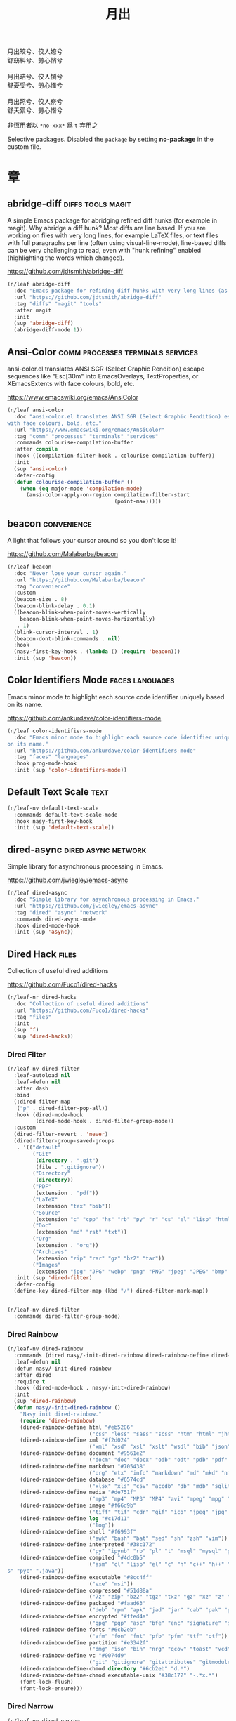 #+PROPERTY: header-args:emacs-lisp :tangle (concat temporary-file-directory "月出.el") :lexical t
#+title: 月出

#+begin_verse
  月出皎兮、佼人嫽兮
  舒窈糾兮、勞心悄兮

  月出晧兮、佼人懰兮
  舒憂受兮、勞心慅兮

  月出照兮、佼人尞兮
  舒夭綤兮、勞心憯兮
#+end_verse

非恆用者以 ~*no-xxx*~ 爲 ~t~ 弃用之

Selective packages.  Disabled the ~package~ by setting *no-package* in the custom file.

* 題                                                           :noexport:

#+begin_src emacs-lisp :exports none
  ;;; 月出.el --- Nasy's emacs.d selective file.  -*- lexical-binding: t; -*-

  ;; Copyright (C) 2022  Nasy

  ;; Author: Nasy <nasyxx@gmail.com>

  ;;; Commentary:

  ;; 非恆用者以 `*no-xxx*' 爲 `t' 弃用之

  ;;; Code:

  (cl-eval-when (compile) ;;eval-when-compile
    (setq nasy--require t)
    (add-to-list 'load-path (locate-user-emacs-file  "桃夭/擊鼓"))
    (add-to-list 'load-path (locate-user-emacs-file  "桃夭/風雨"))
    (require '擊鼓)
    (require '風雨)
    (require '風雨旹用)
    (require 'compile)
    (sup 'beacon)
    (sup 'corfu)
    (sup 'pcre2el)
    (sup 'winum)
    (setq nasy--require nil))
#+end_src

* 章

** abridge-diff                                      :diffs:tools:magit:

A simple Emacs package for abridging refined diff hunks (for example in
magit). Why abridge a diff hunk? Most diffs are line based. If you are working
on files with very long lines, for example LaTeX files, or text files with full
paragraphs per line (often using visual-line-mode), line-based diffs can be very
challenging to read, even with "hunk refining" enabled (highlighting the words
which changed).

https://github.com/jdtsmith/abridge-diff

#+begin_src emacs-lisp
  (n/leaf abridge-diff
    :doc "Emacs package for refining diff hunks with very long lines (as in LaTeX files)."
    :url "https://github.com/jdtsmith/abridge-diff"
    :tag "diffs" "magit" "tools"
    :after magit
    :init
    (sup 'abridge-diff)
    (abridge-diff-mode 1))
#+end_src

** Ansi-Color                        :comm:processes:terminals:services:

ansi-color.el translates ANSI SGR (Select Graphic Rendition) escape sequences
like "Esc[30m" into EmacsOverlays, TextProperties, or XEmacsExtents with face
colours, bold, etc.

https://www.emacswiki.org/emacs/AnsiColor

#+begin_src emacs-lisp
  (n/leaf ansi-color
    :doc "ansi-color.el translates ANSI SGR (Select Graphic Rendition) escape sequences
  with face colours, bold, etc."
    :url "https://www.emacswiki.org/emacs/AnsiColor"
    :tag "comm" "processes" "terminals" "services"
    :commands colourise-compilation-buffer
    :after compile
    :hook ((compilation-filter-hook . colourise-compilation-buffer))
    :init
    (sup 'ansi-color)
    :defer-config
    (defun colourise-compilation-buffer ()
      (when (eq major-mode 'compilation-mode)
        (ansi-color-apply-on-region compilation-filter-start
                                    (point-max)))))
#+end_src

** beacon                                                  :convenience:

A light that follows your cursor around so you don't lose it!

https://github.com/Malabarba/beacon

#+begin_src emacs-lisp
  (n/leaf beacon
    :doc "Never lose your cursor again."
    :url "https://github.com/Malabarba/beacon"
    :tag "convenience"
    :custom
    (beacon-size . 8)
    (beacon-blink-delay . 0.1)
    ((beacon-blink-when-point-moves-vertically
      beacon-blink-when-point-moves-horizontally)
     . 1)
    (blink-cursor-interval . 1)
    (beacon-dont-blink-commands . nil)
    :hook
    (nasy-first-key-hook . (lambda () (require 'beacon)))
    :init (sup 'beacon))
#+end_src

** Color Identifiers Mode                              :faces:languages:

Emacs minor mode to highlight each source code identifier uniquely based on its
name.

https://github.com/ankurdave/color-identifiers-mode

#+begin_src emacs-lisp
  (n/leaf color-identifiers-mode
    :doc "Emacs minor mode to highlight each source code identifier uniquely based
  on its name."
    :url "https://github.com/ankurdave/color-identifiers-mode"
    :tag "faces" "languages"
    :hook prog-mode-hook
    :init (sup 'color-identifiers-mode))
#+end_src

** Default Text Scale                                             :text:

#+begin_src emacs-lisp
  (n/leaf-nv default-text-scale
    :commands default-text-scale-mode
    :hook nasy-first-key-hook
    :init (sup 'default-text-scale))
#+end_src

** dired-async                                     :dired:async:network:

Simple library for asynchronous processing in Emacs.

https://github.com/jwiegley/emacs-async

#+begin_src emacs-lisp
  (n/leaf dired-async
    :doc "Simple library for asynchronous processing in Emacs."
    :url "https://github.com/jwiegley/emacs-async"
    :tag "dired" "async" "network"
    :commands dired-async-mode
    :hook dired-mode-hook
    :init (sup 'async))
#+end_src

** Dired Hack                                                    :files:

Collection of useful dired additions

https://github.com/Fuco1/dired-hacks

#+begin_src emacs-lisp
  (n/leaf-nr dired-hacks
    :doc "Collection of useful dired additions"
    :url "https://github.com/Fuco1/dired-hacks"
    :tag "files"
    :init
    (sup 'f)
    (sup 'dired-hacks))
#+end_src

*** Dired Filter

#+begin_src emacs-lisp
  (n/leaf-nv dired-filter
    :leaf-autoload nil
    :leaf-defun nil
    :after dash
    :bind
    (:dired-filter-map
     ("p" . dired-filter-pop-all))
    :hook (dired-mode-hook
           (dired-mode-hook . dired-filter-group-mode))
    :custom
    (dired-filter-revert . 'never)
    (dired-filter-group-saved-groups
     . '(("default"
          ("Git"
           (directory . ".git")
           (file . ".gitignore"))
          ("Directory"
           (directory))
          ("PDF"
           (extension . "pdf"))
          ("LaTeX"
           (extension "tex" "bib"))
          ("Source"
           (extension "c" "cpp" "hs" "rb" "py" "r" "cs" "el" "lisp" "html" "js" "css"))
          ("Doc"
           (extension "md" "rst" "txt"))
          ("Org"
           (extension . "org"))
          ("Archives"
           (extension "zip" "rar" "gz" "bz2" "tar"))
          ("Images"
           (extension "jpg" "JPG" "webp" "png" "PNG" "jpeg" "JPEG" "bmp" "BMP" "TIFF" "tiff" "gif" "GIF")))))
    :init (sup 'dired-filter)
    :defer-config
    (define-key dired-filter-map (kbd "/") dired-filter-mark-map))


  (n/leaf-nv dired-filter
    :commands dired-filter-group-mode)
#+end_src

*** Dired Rainbow

#+begin_src emacs-lisp
  (n/leaf-nv dired-rainbow
    :commands (dired nasy/-init-dired-rainbow dired-rainbow-define dired-rainbow-define-chmod)
    :leaf-defun nil
    :defun nasy/-init-dired-rainbow
    :after dired
    :require t
    :hook (dired-mode-hook . nasy/-init-dired-rainbow)
    :init
    (sup 'dired-rainbow)
    (defun nasy/-init-dired-rainbow ()
      "Nasy init dired-rainbow."
      (require 'dired-rainbow)
      (dired-rainbow-define html "#eb5286"
                            ("css" "less" "sass" "scss" "htm" "html" "jhtm" "mht" "eml" "mustache" "xhtml"))
      (dired-rainbow-define xml "#f2d024"
                            ("xml" "xsd" "xsl" "xslt" "wsdl" "bib" "json" "msg" "pgn" "rss" "yaml" "yml" "rdata"))
      (dired-rainbow-define document "#9561e2"
                            ("docm" "doc" "docx" "odb" "odt" "pdb" "pdf" "ps" "rtf" "djvu" "epub" "odp" "ppt" "pptx"))
      (dired-rainbow-define markdown "#705438"
                            ("org" "etx" "info" "markdown" "md" "mkd" "nfo" "pod" "rst" "tex" "textfile" "txt"))
      (dired-rainbow-define database "#6574cd"
                            ("xlsx" "xls" "csv" "accdb" "db" "mdb" "sqlite" "nc"))
      (dired-rainbow-define media "#de751f"
                            ("mp3" "mp4" "MP3" "MP4" "avi" "mpeg" "mpg" "flv" "ogg" "mov" "mid" "midi" "wav" "aiff" "flac"))
      (dired-rainbow-define image "#f66d9b"
                            ("tiff" "tif" "cdr" "gif" "ico" "jpeg" "jpg" "png" "psd" "eps" "svg"))
      (dired-rainbow-define log "#c17d11"
                            ("log"))
      (dired-rainbow-define shell "#f6993f"
                            ("awk" "bash" "bat" "sed" "sh" "zsh" "vim"))
      (dired-rainbow-define interpreted "#38c172"
                            ("py" "ipynb" "rb" "pl" "t" "msql" "mysql" "pgsql" "sql" "r" "clj" "cljs" "scala" "js"))
      (dired-rainbow-define compiled "#4dc0b5"
                            ("asm" "cl" "lisp" "el" "c" "h" "c++" "h++" "hpp" "hxx" "m" "cc" "cs" "cp" "cpp" "go" "f" "for" "ftn" "f90" "f95" "f03" "f08" "s" "rs" "hi" "h
  s" "pyc" ".java"))
      (dired-rainbow-define executable "#8cc4ff"
                            ("exe" "msi"))
      (dired-rainbow-define compressed "#51d88a"
                            ("7z" "zip" "bz2" "tgz" "txz" "gz" "xz" "z" "Z" "jar" "war" "ear" "rar" "sar" "xpi" "apk" "xz" "tar"))
      (dired-rainbow-define packaged "#faad63"
                            ("deb" "rpm" "apk" "jad" "jar" "cab" "pak" "pk3" "vdf" "vpk" "bsp"))
      (dired-rainbow-define encrypted "#ffed4a"
                            ("gpg" "pgp" "asc" "bfe" "enc" "signature" "sig" "p12" "pem"))
      (dired-rainbow-define fonts "#6cb2eb"
                            ("afm" "fon" "fnt" "pfb" "pfm" "ttf" "otf"))
      (dired-rainbow-define partition "#e3342f"
                            ("dmg" "iso" "bin" "nrg" "qcow" "toast" "vcd" "vmdk" "bak"))
      (dired-rainbow-define vc "#0074d9"
                            ("git" "gitignore" "gitattributes" "gitmodules"))
      (dired-rainbow-define-chmod directory "#6cb2eb" "d.*")
      (dired-rainbow-define-chmod executable-unix "#38c172" "-.*x.*")
      (font-lock-flush)
      (font-lock-ensure)))
#+end_src

*** Dired Narrow

#+begin_src emacs-lisp
  (n/leaf-nv dired-narrow
    :after dired
    :init (sup 'dired-narrow))
#+end_src

*** Dired Collapse

#+begin_src emacs-lisp
  (n/leaf-nv dired-collapse
    :after dired
    :hook dired-mode-hook
    :init (sup 'dired-collapse))
#+end_src

** Diff-hl (only for dired)                                   :vc:diffs:

Emacs package for highlighting uncommitted changes

https://github.com/dgutov/diff-hl

#+begin_src emacs-lisp
  (n/leaf diff-hl
    :doc "Emacs package for highlighting uncommitted changes"
    :url "https://github.com/dgutov/diff-hl"
    :tag "vc" "diffs"
    :hook ((dired-mode-hook         . diff-hl-dired-mode)
           (magit-pre-refresh-hook  . diff-hl-magit-pre-refresh)
           (magit-post-refresh-hook . diff-hl-magit-post-refresh))
    :init (sup 'diff-hl))
#+end_src

** eldoc box                                      :docs:extensions:help:

This package displays ElDoc documentations in a childframe.

https://github.com/casouri/eldoc-box

#+begin_src emacs-lisp
  (n/leaf eldoc-box
    :doc "This package displays ElDoc documentations in a childframe."
    :url "https://github.com/casouri/eldoc-box"
    :tag "docs" "extensions" "help"
    :leaf-autoload nil
    :leaf-defun nil
    :hook ((eldoc-mode-hook . eldoc-box-hover-mode)
           (eldoc-mode-hook . eldoc-box-hover-at-point-mode))
    :init (sup 'eldoc-box))
#+end_src

** eldoc-overlay                                            :extensions:

Display eldoc doc with contextual documentation overlay for easy to look.

https://github.com/stardiviner/eldoc-overlay

#+begin_src emacs-lisp
  (n/leaf eldoc-overlay
    :doc "Display eldoc doc with contextual documentation overlay for easy to look."
    :url "https://github.com/stardiviner/eldoc-overlay"
    :tag "extensions"
    :leaf-autoload nil
    :leaf-defun nil
    :hook eldoc-mode-hook
    :init (sup 'eldoc-overlay))
#+end_src

** Expand Region                                        :marking:region:

Emacs extension to increase selected region by semantic units.

https://github.com/magnars/expand-region.el

#+begin_src emacs-lisp
  (n/leaf expand-region
    :doc "Emacs extension to increase selected region by semantic units."
    :url "https://github.com/magnars/expand-region.el"
    :tag "marking" "region"
    :leaf-autoload nil
    :leaf-defun nil
    :bind ("C-=" . er/expand-region)
    :init (sup 'expand-region))
#+end_src

** Find File in Project                            :project:convenience:

Find file/directory and review Diff/Patch/Commit quickly everywhere.

https://github.com/technomancy/find-file-in-project

#+begin_src emacs-lisp
  (n/leaf find-file-in-project
    :doc "Find file/directory and review Diff/Patch/Commit quickly everywhere."
    :url "https://github.com/technomancy/find-file-in-project"
    :tag "project" "convenience"
    :custom (ffip-use-rust-fd . t)
    :init (sup 'find-file-in-project))
#+end_src

** ftables                                      :convenience:table:text:

This package provides some convenient commands for filling a table,
i.e., adjusting the layout of the table so it can fit in n columns.

https://github.com/casouri/ftable

#+begin_src emacs-lisp
  (n/leaf ftable
    :doc "Fill (auto-layout) tables."
    :url "https://github.com/casouri/ftable"
    :tag "convenience" "table" "text"
    :init (sup 'ftable))
#+end_src

** Git Gutter                                                   :vc:git:

Emacs port of GitGutter which is Sublime Text Plugin [[https://github.com/jisaacks/GitGutter][GitGutter]].

https://github.com/emacsorphanage/git-gutter

#+begin_src emacs-lisp
  (n/leaf git-gutter
    :doc "Emacs port of GitGutter which is Sublime Text Plugin."
    :url "https://github.com/emacsorphanage/git-gutter"
    :tag "vc" "git"
    :hook (after-init-hook . global-git-gutter-mode)
    :custom ((git-gutter:visual-line    . t)
             (git-gutter:disabled-modes . '(asm-mode image-mode))
             (git-gutter:modified-sign  . "❚")
             (git-gutter:added-sign     . "✚")
             (git-gutter:deleted-sign   . "✘"))
    :bind (("C-x v =" . git-gutter:popup-hunk)
           ("C-x p"   . git-gutter:previous-hunk)
           ("C-x n"   . git-gutter:next-hunk))
    :init (sup 'git-gutter))
#+end_src

** Highlight Indent Guides                                       :faces:

Emacs minor mode to highlight indentation.

https://github.com/DarthFennec/highlight-indent-guides

#+begin_src emacs-lisp
  (n/leaf highlight-indent-guides
    :doc "Emacs minor mode to highlight indentation."
    :url "https://github.com/DarthFennec/highlight-indent-guides"
    :tag "faces"
    :hook (prog-mode-hook text-mode-hook org-mode-hook)
    :custom
    (highlight-indent-guides-delay . 0.5)
    :init (sup 'highlight-indent-guides))
#+end_src

** Highlight Tail                        :color:effect:highlight:visual:

This minor-mode draws a tail in real time, when you write.

https://www.emacswiki.org/emacs/highlight-tail.el

#+begin_src emacs-lisp
  (n/leaf highlight-tail
    :doc "This minor-mode draws a tail in real time, when you write."
    :url "https://www.emacswiki.org/emacs/highlight-tail.el"
    :tag "color" "effect" "highlight" "visual"
    :disabled t
    :init (sup 'highlight-tail))
#+end_src

** hl-line                                      :faces:frame:emulations:

Highlight the current line of characters.

https://www.emacswiki.org/emacs/HighlightCurrentLine

#+begin_src emacs-lisp
  (n/leaf hl-line
    :doc "Highlight the current line of characters."
    :url "https://www.emacswiki.org/emacs/HighlightCurrentLine"
    :tag "faces" "frames" "emulations"
    :hook ((after-init-hook . global-hl-line-mode)))
#+end_src

** imenu list                                        :tools:convenience:

Emacs plugin to show the current buffer's imenu entries in a seperate buffer.

https://github.com/bmag/imenu-list

#+begin_src emacs-lisp
  (n/leaf imenu-list
    :doc "Emacs plugin to show the current buffer's imenu entries in a seperate buffer"
    :url "https://github.com/bmag/imenu-list"
    :tag "tools" "convenience"
    :bind (("C-." . imenu-list-smart-toggle))
    :custom (imenu-list-auto-resize . t)
    :init (sup 'imenu-list))
#+end_src

** kind-icon                                                :completion:

kind-icon — colorful icons for completion in Emacs

This emacs package adds configurable icon or text-based completion
prefixes based on the :company-kind property that many completion
backends (such as lsp-mode and Emacs 28's elisp-mode) provide.

https://github.com/jdtsmith/kind-icon

#+begin_src emacs-lisp
  (n/leaf-nr kind-icon
    :doc "Completion kind text/icon prefix labelling for emacs in-region completion."
    :url "https://github.com/jdtsmith/kind-icon"
    :tag "completion"
    :after corfu
    :require t
    :init (sup 'kind-icon)
    :defer-config (add-to-list 'corfu-margin-formatters #'kind-icon-margin-formatter))
#+end_src

** mixed-pitch                                                   :faces:

Mixed pitch is a minor mode that enables mixing fixed-pitch (also known as
fixed-width or monospace) and variable-pitch (AKA “proportional”) fonts. It
tries to be smart about which fonts get which face. Fonts that look like code,
org-tables, and such remain fixed-pitch and everything else becomes
variable-pitch.

https://gitlab.com/jabranham/mixed-pitch

#+begin_src emacs-lisp
  (n/leaf mixed-pitch
    :doc "Mix fixed-pitch and variable-pitch fonts in Emacs."
    :url "https://gitlab.com/jabranham/mixed-pitch"
    :tag "faces"
    :hook (org-mode-hook)
    :mode-hook
    (progn
      (after-x 'hl-line
        (unless (boundp 'nasy--hl-line-bold)
          (setq nasy--hl-line-bold (face-attribute 'hl-line :weight)))
        (if mixed-pitch-mode
            (set-face-attribute 'hl-line nil :weight 'unspecified)
          (set-face-attribute 'hl-line nil :weight nasy--hl-line-bold))))
    :init (sup 'mixed-pitch)
    (eval-when-compile
      (defvar nasy--hl-line-bold nil))
    :config
    (setq mixed-pitch-fixed-pitch-faces
          (append mixed-pitch-fixed-pitch-faces
                  org-level-faces
                  '(whitespace-hspace whitespace-space))))
#+end_src

** mmm-mode                          :convenience:faces:languages:tools:

MMM Mode is a minor mode for Emacs that allows Multiple Major Modes to coexist
in one buffer.

https://github.com/purcell/mmm-mode

#+begin_src emacs-lisp
  (n/leaf-nr mmm-auto
    :doc "MMM Mode is a minor mode for Emacs that allows Multiple Major Modes
  to coexist in one buffer."
    :url "https://github.com/purcell/mmm-mode"
    :tag "convenience" "faces" "languages" "tools"
    :require t
    :custom
    (mmm-global-mode              . 'maybe)
    (mmm-submode-decoration-level . 2)
    :init
    (sup 'mmm-mode)
    (when (or nasy--require nasy-pdump)
      (require 'mmm-mode)))
#+end_src

** Multiple Cursors                                    :cursors:editing:

Multiple cursors for Emacs.

https://github.com/magnars/multiple-cursors.el

#+begin_src emacs-lisp
  (n/leaf multiple-cursors
    :doc "Multiple cursors for Emacs."
    :url "https://github.com/magnars/multiple-cursors.el"
    :tag "editing" "cursors"
    :bind
    (("C-<"     . mc/mark-previous-like-this)
     ("C->"     . mc/mark-next-like-this)
     ("C-+"     . mc/mark-next-like-this)
     ("C-c C-<" . mc/mark-all-like-this)
     ("C-c m r" . set=rectangular-region-anchor)
     ("C-c m c" . mc/edit-lines)
     ("C-c m e" . mc/edit-ends-of-lines)
     ("C-c m a" . mc/edit-beginnings-of-lines))
    :custom `(mc/list-file . ,(concat *nasy-var* "mc-list.el"))
    :init
    (sup 'multiple-cursors))
#+end_src

** Persistent Scratch                              :convenience:history:

~persistent-scratch~ is an Emacs package that preserves the state of
scratch buffers accross Emacs sessions by saving the state to and
restoring it from a file.

https://github.com/Fanael/persistent-scratch

#+begin_src emacs-lisp
  (n/leaf persistent-scratch
    :doc "Preserve the scratch buffer across Emacs sessions."
    :url "https://github.com/Fanael/persistent-scratch"
    :tag "convenience" "history"
    :leaf-autoload nil
    :leaf-defun nil
    :custom `((persistent-scratch-save-file
               . ,(concat *nasy-var* "persistent-scratch.el"))
              (persistent-scratch-backup-directory
               . ,(concat *nasy-var* "persistent-scratch/")))
    :init (sup 'persistent-scratch)
    :advice (:after persistent-scratch-restore nasy/scratch))
#+end_src

** Point History                                       :editing:history:

Show the history of points you visited before.

https://github.com/blue0513/point-history

#+begin_src emacs-lisp
  (n/leaf point-history
    :doc "Show the history of points you visited before."
    :url "https://github.com/blue0513/point-history"
    :tag "editing"
    :hook after-init-hook
    :bind (("C-c C-/" . point-history-show))
    :custom (point-history-ignore-buffer . "^ \\*Minibuf\\|^ \\*point-history-show*")
    :init (sup 'point-history))
#+end_src

** Rainbow-Mode                                                  :faces:

This minor mode sets background color to strings that match color names,
e.g. #0000ff is displayed in white with a blue background.

https://elpa.gnu.org/packages/rainbow-mode.html

#+begin_src emacs-lisp
  (n/leaf rainbow-mode
    :doc "Colorize color names in buffers."
    :url "https://elpa.gnu.org/packages/rainbow-mode.html"
    :tag "faces"
    :commands nasy/rainbow-colorize-match
    :advice (:override rainbow-colorize-match nasy/rainbow-colorize-match)
    :hook (after-init-hook
           text-mode-hook
           org-mode-hook
           css-mode-hook
           html-mode-hook
           prog-mode-hook)
    :init (sup 'rainbow-mode)
    :defer-config
    (eval-when-compile
      (defvar *font-main-family*))
    (defun nasy/rainbow-colorize-match (color &optional match)
      "Return a matched string propertized with a face whose
  background is COLOR. The foreground is computed using
  `rainbow-color-luminance', and is either white or black."
      (let ((match (or match 0)))
        (put-text-property
         (match-beginning match) (match-end match)
         'face `((:foreground ,(if (> 0.5 (rainbow-x-color-luminance color))
                                   "white" "black"))
                 (:background ,color)
                 (:family ,*font-main-family*)))))
    (when (fboundp 'diminish)
      (diminish 'rainbow-mode)))
#+end_src

** Rainbow Delimiters              :convenience:faces:lisp:tools:parens:

rainbow-delimiters is a "rainbow parentheses"-like mode which highlights
delimiters such as parentheses, brackets or braces according to their
depth. Each successive level is highlighted in a different color. This makes it
easy to spot matching delimiters, orient yourself in the code, and tell which
statements are at a given depth.

https://github.com/Fanael/rainbow-delimiters

#+begin_src emacs-lisp
  (n/leaf rainbow-delimiters
    :doc "Emacs rainbow delimiters mode"
    :url "https://github.com/Fanael/rainbow-delimiters"
    :tag "convenience" "faces" "lisp" "tools"
    :hook prog-mode-hook org-src-mode-hook
    :init (sup 'rainbow-delimiters))
#+end_src

** Shellcop                                                 :tools:unix:

Analyze errors reported in Emacs builtin shell

https://github.com/redguardtoo/shellcop

#+begin_src emacs-lisp
  (leaf shellcop
    :disabled t
    :doc "Analyze errors reported in Emacs builtin shell."
    :url "https://github.com/redguardtoo/shellcop"
    :tag "unix" "tools"
    :hook (shell-mode-hook . shellcop-start)
    :init (sup 'shellcop))
#+end_src

** Smartparens                       :abbrev:convenience:editing:parens:

Minor mode for Emacs that deals with parens pairs and tries to be smart about
it.

https://github.com/Fuco1/smartparens

#+begin_src emacs-lisp
  (n/leaf smartparens-config
    :doc "Minor mode for Emacs that deals with parens pairs and tries to be smart about it."
    :url "https://github.com/Fuco1/smartparens"
    :tag "abbrev" "convenience" "editing"
    :hook (after-init-hook . smartparens-global-mode)
    :custom ((sp-hybrid-kill-entire-symbol . nil))
    :init (sup 'smartparens))
#+end_src

** Symbol Overlay                                       :faces:matching:

Highlight symbols with overlays while providing a keymap for various operations
about highlighted symbols. It was originally inspired by the package
highlight-symbol. The fundamental difference is that in symbol-overlay every
symbol is highlighted by the Emacs built-in function overlay-put rather than the
font-lock mechanism used in highlight-symbol.

https://github.com/wolray/symbol-overlay

#+begin_src emacs-lisp
  (n/leaf symbol-overlay
    :doc "Highlight symbols with keymap-enabled overlays."
    :url "https://github.com/wolray/symbol-overlay"
    :tag "faces" "matching"
    :bind (("M-i"  . symbol-overlay-put)
           ("M-n"  . symbol-overlay-switch-forward)
           ("M-p"  . symbol-overlay-switch-backward)
           ("<f8>" . symbol-overlay-remove-all)
           ("<f7>" . symbol-overlay-mode))
    :init (sup 'symbol-overlay))
#+end_src

** Treemacs                                          :convenience:files:

Treemacs is a file and project explorer similar to NeoTree or vim’s NerdTree, but largely inspired by the Project Explorer in Eclipse. It shows the file system outlines
 of your projects in a simple tree layout allowing quick navigation and exploration, while also possessing basic file management utilities.

https://github.com/Alexander-Miller/treemacs

#+begin_src emacs-lisp
  (n/leaf treemacs
    :doc "A tree layout file explorer for Emacs"
    :url "https://github.com/Alexander-Miller/treemacs"
    :tag "convenience" "files"
    :init
    (sup 'treemacs)
    :defer-config
    (after-x 'winum
      (define-key winum-keymap (kbd "M-0") #'treemacs-select-window))
    (setq treemacs-collapse-dirs                 (if treemacs-python-executable 3 0)
           treemacs-deferred-git-apply-delay      0.5
           treemacs-directory-name-transformer    #'identity
           treemacs-display-in-side-window        t
           treemacs-eldoc-display                 t
           treemacs-file-event-delay              5000
           treemacs-file-extension-regex          treemacs-last-period-regex-value
           treemacs-file-follow-delay             0.2
           treemacs-file-name-transformer         #'identity
           treemacs-follow-after-init             t
           treemacs-git-command-pipe              ""
           treemacs-goto-tag-strategy             'refetch-index
           treemacs-indentation                   2
           treemacs-indentation-string            " "
           treemacs-is-never-other-window         nil
           treemacs-max-git-entries               5000
           treemacs-missing-project-action        'ask
           treemacs-move-forward-on-expand        t
           treemacs-no-png-images                 nil
           treemacs-no-delete-other-windows       t
           treemacs-project-follow-cleanup        nil
           treemacs-persist-file                  (concat *nasy-var* "treemacs-persist")
           treemacs-position                      'left
           treemacs-recenter-distance             0.1
           treemacs-recenter-after-file-follow    nil
           treemacs-recenter-after-tag-follow     nil
           treemacs-recenter-after-project-jump   'always
           treemacs-recenter-after-project-expand 'on-distance
           treemacs-show-cursor                   nil
           treemacs-show-hidden-files             t
           treemacs-silent-filewatch              nil
           treemacs-silent-refresh                nil
           treemacs-sorting                       'alphabetic-asc
           treemacs-space-between-root-nodes      t
           treemacs-tag-follow-cleanup            t
           treemacs-tag-follow-delay              1.5
           treemacs-user-mode-line-format         nil
           treemacs-user-header-line-format       nil
           treemacs-width                         35
           treemacs-workspace-switch-cleanup      nil)

    ;; The default width and height of the icons is 22 pixels. If you are
    ;; using a Hi-DPI display, uncomment this to double the icon size.
    ;; (treemacs-resize-icons 44)
    (treemacs-follow-mode t)
    (treemacs-filewatch-mode t)
    (treemacs-fringe-indicator-mode t)
    (pcase (cons (not (null (executable-find "git")))
                 (not (null treemacs-python-executable)))
      (`(t . t)
       (treemacs-git-mode 'deferred))
      (`(t . _)
       (treemacs-git-mode 'simple))))


  (n/leaf treemacs-icons-dired
    :after treemacs dired
    :init (sup 'treemacs-icons-dired)
    :config (treemacs-icons-dired-mode))

  (n/leaf treemacs-magit
    :after treemacs magit
    :init (sup 'treemacs-magit))

  (n/leaf treemacs-projectile
    :after treemacs projectile
    :init (sup 'treemacs-projectile))
#+end_src

** Tree Sitter                                 :languages:parsers:tools:

~emacs-tree-sitter~ is an Emacs binding for tree-sitter, an incremental parsing
system.

https://ubolonton.github.io/emacs-tree-sitter/

#+begin_src emacs-lisp
  (defvar tsc-dyn-get-from)
  (setq tsc-dyn-get-from '(:compilation))

  (n/leaf tree-sitter
    :doc "emacs-tree-sitter is an Emacs binding for tree-sitter, an incremental parsing
   system."
    :url "https://github.com/ubolonton/emacs-tree-sitter"
    :tag "languagues" "parsers" "tools"
    :hook (agda-mode-hook
           c-mode-hook
           c++-mode-hook
           css-mode-hook
           emacs-lisp-mode-hook
           html-mode-hook
           js-mode-hook
           js2-mode-hook
           son-mode-hook
           python-mode-hook
           ruby-mode-hook
           rust-mode-hook
           typescript-mode-hook)
    :init
    (sup 'tsc)
    (sup 'tree-sitter)
    (nasy/extra-repo tree-sitter-langs
                     "emacs-tree-sitter/tree-sitter-langs"
                     :files ("*"))
    :defer-config
    (require 'tree-sitter-langs)
    (add-to-list 'tree-sitter-major-mode-language-alist '(mhtml-mode . html))
    (add-to-list 'tree-sitter-major-mode-language-alist '(emacs-lisp-mode . elisp)))


  (n/leaf tree-sitter-hl
    :after tree-sitter tree-sitter-langs
    :hook (css-mode-hook python-mode-hook))
#+end_src

** Tree Sitter Indent                             :convenience:internal:

https://codeberg.org/FelipeLema/tree-sitter-indent.el.git

#+begin_src emacs-lisp
  (n/leaf tree-sitter-indent
    :doc "Use Tree-sitter as backend to source code indentation."
    :url "https://codeberg.org/FelipeLema/tree-sitter-indent.el"
    :tag "convenience" "internal"
    :hook (tree-sitter-mode-hook)
    :init (sup 'tree-sitter-indent))

  (n/leaf tree-sitter-indent
    :after tree-sitter-indent
    :custom (c-indent-offset . tree-sitter-indent-offset))
#+end_src

** Undo Propose                    :convenience:files:undo:redo:history:

Navigate the emacs undo history by staging undo's in a temporary buffer.

https://github.com/jackkamm/undo-propose-el

#+begin_src emacs-lisp
  (n/leaf undo-propose
    :doc "Navigate the emacs undo history by staging undo's in a temporary buffer."
    :url "https://github.com/jackkamm/undo-propose-el"
    :tag "convenience" "files" "undo" "redo" "history"
    :bind (("C-c u" . undo-propose))
    :init (sup 'undo-propose))
#+end_src

** Visual-fill-column                                      :convenience:

Emacs mode for wrapping visual-line-mode buffers at fill-column.

https://github.com/joostkremers/visual-fill-column

#+begin_src emacs-lisp
  (n/leaf visual-fill-column
    :doc "Emacs mode for wrapping visual-line-mode buffers at fill-column."
    :url "https://github.com/joostkremers/visual-fill-column"
    :tag "convenience"
    :commands maybe-adjust-visual-fill-column
    :hook (visual-line-mode-hook
           (visual-fill-column-mode-hook . maybe-adjust-visual-fill-column))
    :init (sup 'visual-fill-column)
    :config
    (defun maybe-adjust-visual-fill-column ()
      "Readjust visual fill column when the global font size is modified.
  This is helpful for writeroom-mode, in particular."
      (if visual-fill-column-mode
          (add-hook 'after-setting-font-hook 'visual-fill-column--adjust-window nil t)
        (remove-hook 'after-setting-font-hook 'visual-fill-column--adjust-window t))))
#+end_src

** vundo                                                     :undo:redo:

Visual undo tree.

https://archive.casouri.cat/note/2021/visual-undo-tree/index.html

https://github.com/casouri/vundo

#+begin_src emacs-lisp
  (n/leaf vundo
    :doc "Visual undo tree."
    :url "https://github.com/casouri/vundo"
    :tag "undo" "redo"
    :custom
    (vundo-window-side        . 'top)
    (vundo--window-max-height . 5)
    ;; :custom-face
    ;; `(vundo-default   . '((t (:font ,(font-spec
    ;;                                   :family "PT Mono"
    ;;                                   :size 22)))))
    ;; `(vundo-highlight . '((t (:foreground "#057748"
    ;;                                       :inherit 'vundo-default))))
    ;; `(vundo-node      . '((t (:foreground "#50616D"
    ;;                                       :inherit 'vundo-default))))
    ;; `(vundo-stem      . '((t (:foreground "#50616D"
    ;;                                       :inherit 'vundo-default))))
    :bind
    ("s-/" . vundo)
    :init (sup 'vundo))
#+end_src

** Which Key                                                      :help:

Emacs package that displays available keybindings in popup.

https://github.com/justbur/emacs-which-key

#+begin_src emacs-lisp
  (n/leaf which-key
    :doc "Emacs package that displays available keybindings in popup."
    :url "https://github.com/justbur/emacs-which-key"
    :tag "help"
    :custom (which-key-allow-imprecise-window-fit . nil)
    :hook after-init-hook
    :init (sup 'which-key))
#+end_src

** Writeroom                                                      :text:

~writeroom-mode~ is a minor mode for Emacs that implements a distraction-free
writing mode similar to the famous Writeroom editor for macOS.

https://github.com/joostkremers/writeroom-mode

#+begin_src emacs-lisp
  (n/leaf writeroom-mode
    :doc "Writeroom-mode: distraction-free writing for Emacs."
    :url "https://github.com/joostkremers/writeroom-mode"
    :tag "text"
    :custom
    (writeroom-global-effects
     . '(;; writeroom effects
         ;; writeroom-set-fullscreen
         writeroom-set-alpha
         writeroom-set-menu-bar-lines
         ;; writeroom-set-tool-bar-lines
         writeroom-set-vertical-scroll-bars
         writeroom-set-bottom-divider-width))
    (writeroom-fullscreen-effect . 'maximized)
    (writeroom-maximize-window   . nil)
    (writeroom-width             . 1.0)
    :init (sup 'writeroom-mode))
#+end_src

** yank-pulse                                                     :text:

#+begin_src emacs-lisp
  ;; From https://christiantietze.de/posts/2020/12/emacs-pulse-highlight-yanked-text/
  (defun nasy/-yank-pulse-advice (orig-fn &rest args)
    ;; Define the variables first
    (let (begin end)
      ;; Initialize `begin` to the current point before pasting
      (setq begin (point))
      ;; Forward to the decorated function (i.e. `yank`)
      (apply orig-fn args)
      ;; Initialize `end` to the current point after pasting
      (setq end (point))
      ;; Pulse to highlight!
      (pulse-momentary-highlight-region begin end)))

  (leaf pulse
    :advice (:around yank nasy/-yank-pulse-advice))
#+end_src

** Yasnipeet                                     :convenience:emulation:

YASnippet is a template system for Emacs. It allows you to type an abbreviation
and automatically expand it into function templates. Bundled language templates
include: C, C++, C#, Perl, Python, Ruby, SQL, LaTeX, HTML, CSS and more. The
snippet syntax is inspired from TextMate's syntax, you can even import most
TextMate templates to YASnippet. Watch a demo on YouTube.

https://github.com/joaotavora/yasnippet

https://github.com/sei40kr/license-snippets

https://github.com/AndreaCrotti/yasnippet-snippets

#+begin_src emacs-lisp
  (n/leaf yasnippet
    :doc "A template system for Emacs"
    :url "https://github.com/joaotavora/yasnippet"
    :tag "convenience" "enmulation"
    :after company
    :commands (yas-minor-mode
               yas-reload-all)
    :custom (yas-snippet-dirs . `(,(concat *nasy-etc* "yasnippet/snippets/")))
    :hook (((prog-mode-hook text-mode-hook) . yas-minor-mode))
    :init
    (sup 'yasnippet)
    (sup 'license-snippets)
    (sup 'yasnippet-snippets)
    :defer-config
    (license-snippets-init)
    (yas-reload-all))
#+end_src

* 結                                                           :noexport:

#+begin_src emacs-lisp :exports none
  (provide '月出)
  ;;; 月出.el ends here
#+end_src

# Local Variables:
# org-src-fontify-natively: nil
# End:
